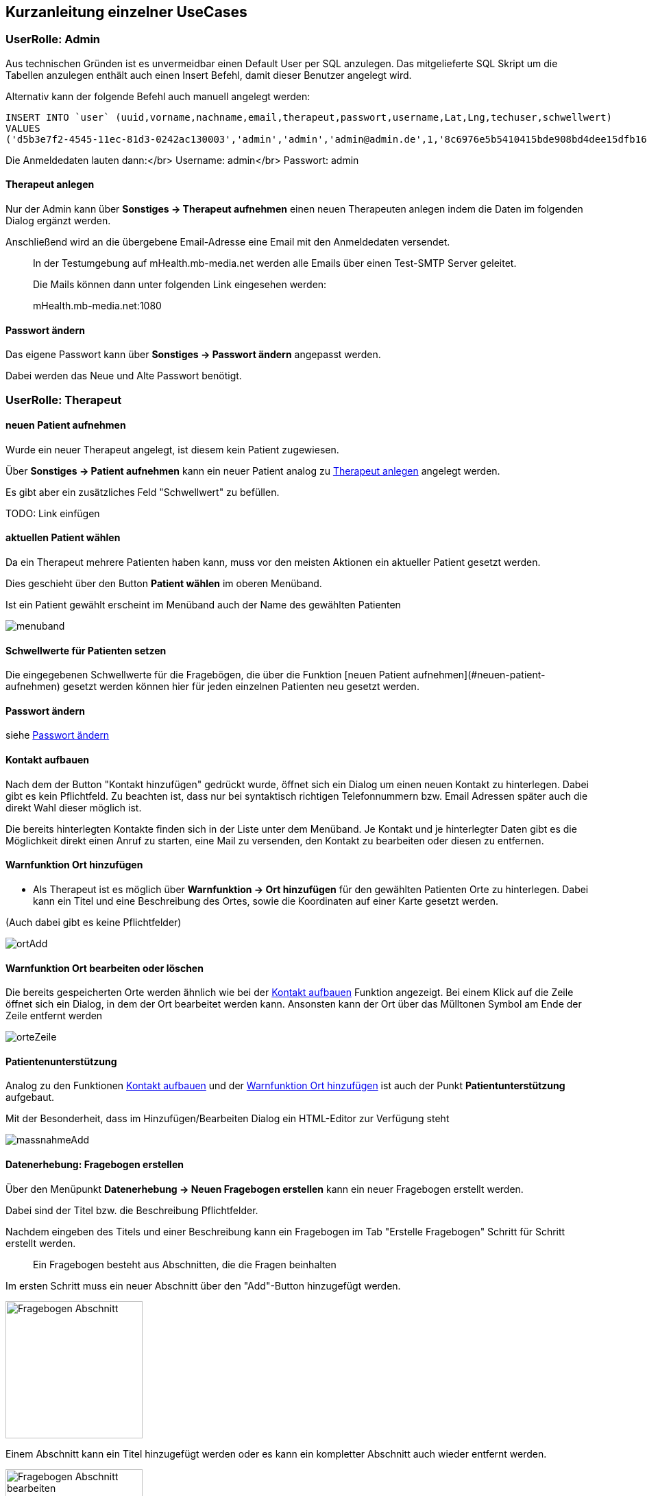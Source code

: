 ## Kurzanleitung einzelner UseCases

=== UserRolle: Admin
Aus technischen Gründen ist es unvermeidbar einen Default User per SQL anzulegen.
Das mitgelieferte SQL Skript um die Tabellen anzulegen enthält auch einen Insert Befehl, damit dieser Benutzer angelegt wird.

Alternativ kann der folgende Befehl auch manuell angelegt werden:

```
INSERT INTO `user` (uuid,vorname,nachname,email,therapeut,passwort,username,Lat,Lng,techuser,schwellwert)
VALUES
('d5b3e7f2-4545-11ec-81d3-0242ac130003','admin','admin','admin@admin.de',1,'8c6976e5b5410415bde908bd4dee15dfb167a9c873fc4bb8a81f6f2ab448a918','admin',NULL,NULL,1,0);
```

Die Anmeldedaten lauten dann:</br>
Username: admin</br>
Passwort: admin

[#therapeut-anlegen]
==== Therapeut anlegen

Nur der Admin kann über *Sonstiges -> Therapeut aufnehmen* einen neuen Therapeuten anlegen indem die Daten im folgenden Dialog ergänzt werden.

Anschließend wird an die übergebene Email-Adresse eine Email mit den Anmeldedaten versendet.

> In der Testumgebung auf mHealth.mb-media.net werden alle Emails über einen Test-SMTP Server geleitet.
>
> Die Mails können dann unter folgenden Link eingesehen werden:
>
> mHealth.mb-media.net:1080

[#admin-change-password]
==== Passwort ändern
Das eigene Passwort kann über *Sonstiges -> Passwort ändern* angepasst werden.

Dabei werden das Neue und Alte Passwort benötigt.

<<<
=== UserRolle: Therapeut

==== neuen Patient aufnehmen

Wurde ein neuer Therapeut angelegt, ist diesem kein Patient zugewiesen.

Über *Sonstiges -> Patient aufnehmen* kann ein neuer Patient analog zu <<therapeut-anlegen>> angelegt werden.

Es gibt aber ein zusätzliches Feld "Schwellwert" zu befüllen.

TODO: Link einfügen

==== aktuellen Patient wählen

Da ein Therapeut mehrere Patienten haben kann, muss vor den meisten Aktionen ein aktueller Patient gesetzt werden.

Dies geschieht über den Button *Patient wählen* im oberen Menüband.

Ist ein Patient gewählt erscheint im Menüband auch der Name des gewählten Patienten

image::manualScreenshots/menuband.png[]

==== Schwellwerte für Patienten setzen

Die eingegebenen Schwellwerte für die Fragebögen, die über die Funktion [neuen Patient aufnehmen](#neuen-patient-aufnehmen) gesetzt werden können hier für jeden einzelnen Patienten neu gesetzt werden.

==== Passwort ändern

siehe <<admin-change-password>>

[#kontakt-aufbauen]
==== Kontakt aufbauen

Nach dem der Button "Kontakt hinzufügen" gedrückt wurde, öffnet sich ein Dialog um einen neuen Kontakt zu hinterlegen.
Dabei gibt es kein Pflichtfeld.
Zu beachten ist, dass nur bei syntaktisch richtigen Telefonnummern bzw. Email Adressen später auch die direkt Wahl dieser möglich ist.

Die bereits hinterlegten Kontakte finden sich in der Liste unter dem Menüband.
Je Kontakt und je hinterlegter Daten gibt es die Möglichkeit direkt einen Anruf zu starten, eine Mail zu versenden, den Kontakt zu bearbeiten oder diesen zu entfernen.

[#warn-add-ort]
==== Warnfunktion Ort hinzufügen

- Als Therapeut ist es möglich über *Warnfunktion -> Ort hinzufügen* für den gewählten Patienten Orte zu hinterlegen.
Dabei kann ein Titel und eine Beschreibung des Ortes, sowie die Koordinaten auf einer Karte gesetzt werden.

(Auch dabei gibt es keine Pflichtfelder)

image::manualScreenshots/ortAdd.png[]


==== Warnfunktion Ort bearbeiten oder löschen

Die bereits gespeicherten Orte werden ähnlich wie bei der <<kontakt-aufbauen>> Funktion angezeigt.
Bei einem Klick auf die Zeile öffnet sich ein Dialog, in dem der Ort bearbeitet werden kann.
Ansonsten kann der Ort über das Mülltonen Symbol am Ende der Zeile entfernt werden

image::manualScreenshots/orteZeile.png[]

<<<
[#patientenunterstuetzung]
==== Patientenunterstützung

Analog zu den Funktionen <<kontakt-aufbauen>> und der <<warn-add-ort>> ist auch der Punkt *Patientunterstützung* aufgebaut.

Mit der Besonderheit, dass im Hinzufügen/Bearbeiten Dialog ein HTML-Editor zur Verfügung steht

image::manualScreenshots/massnahmeAdd.png[]

[#datenerhebung]
==== Datenerhebung: Fragebogen erstellen

Über den Menüpunkt *Datenerhebung -> Neuen Fragebogen erstellen*  kann ein neuer Fragebogen erstellt werden.

Dabei sind der Titel bzw. die Beschreibung Pflichtfelder.

Nachdem eingeben des Titels und einer Beschreibung kann ein Fragebogen im Tab "Erstelle Fragebogen" Schritt für Schritt erstellt werden.

> Ein Fragebogen besteht aus Abschnitten, die die Fragen beinhalten

Im ersten Schritt muss ein neuer Abschnitt über den "Add"-Button hinzugefügt werden.

image::manualScreenshots/fragebogenAbschnitt.png[Fragebogen Abschnitt, 200]

Einem Abschnitt kann ein Titel hinzugefügt werden oder es kann ein kompletter Abschnitt auch wieder entfernt werden.

image::manualScreenshots/fragebogenAbschnittBearbeiten.png[Fragebogen Abschnitt bearbeiten, 200]

Sobald ein Abschnitt vorhanden ist, kann über den Button "Neue Frage" eine neue Frage hinzugefügt werden.

Dabei stehen 3 verschiedene Fragetypen zur Auswahl:
- Freitext
- Rating
- Multiple Choice

Bei Freitext Fragen wird zum beantworten ein Textfeld angeboten, bei einem Rating kann zwischen den Werten 0 bis 4 ausgewählt werden, bei Multiple Choice müssen zusätzlich Antwort Möglichkeiten vorgegeben werden, zwischen denen dann gewählt werden kann.

> Nur die "Rating"-Fragen können für den Schwellwert und die automatische Auswertung verwendet werden.
>
> Andere Frage-Typen werden, für die Schwellwert Berechnung ignoriert


==== Datenerhebung: Fragebogen verwalten

Die erstellten Fragebögen können über *Datenerhebung -> Zu den Fragebögen* eingesehen und verwaltet werden.

Als erstes bekommt man eine Liste der einzelnen Fragebögen. Mit einem Klick öffnet sich ein Kontext Menü über das verschiedene Aktion gestartet werden können:
- Fragebogen als Vorlage nutzen
- Dabei wird man zur Funktion [Fragebogen erstellen](#datenerhebung) weitergeleitet, wobei die Fragen schon vorausgewählt sind.
- Vorschau
- es kann der ausgewählte Fragebogen in einer kleinen Vorschau geöffnet werden um sich einen Überblick zu verschaffen
- Zuweisen
- Hier kann ein Fragebogen einem Patienten zugewiesen werden. Zusätzlich kann ein Wochenturnus angegeben werden um einen Fragebogen regelmäßig abfragen zu können.
- Löschen
- ein Fragebogen kann hier auch gelöscht werden


<<<
[#chat]
==== Chat

Über den Menüpunkt *Chat* gelangt man in eine Übersicht seiner offenen Konversationen.

image::manualScreenshots/chat.png[Chat, 200]

Nach einem Klick auf einen bestimmten Chat kann man Nachrichten lesen bzw. versenden.

image::manualScreenshots/chatOffen.png[Chat geöffnet, 200]

<<<
=== UserRolle: Patient

==== Passwort ändern

siehe <<admin-change-password>>

==== Konto löschen

Ein Patient kann über *Sonstiges -> Konto löschen* sein Benutzerkonto mit allen dazugehörigen Daten löschen.

Diese Aktion ist unwiderruflich

==== Kontakt Suche

Über *Suche Kontakt* ist es möglich die Funktion ansich zu aktiviern und deaktivieren.

Ist die Funktion aktiv wird regelmäßig der eigene Standort an den Server übermittelt.
Dadurch kann man andere Patienten im Umkreis von 30km anzeigen lassen. Man selbst wird bei anderen Patienten angezeigt.

Nach einem Klick auf einen Patienten im Umkreis, öffnet sich der <<chat>> und man kann sofort eine Konversation beginnen.

image::manualScreenshots/kontaktSuche.png[Kontakt Suche, 200]

==== Kontakt aufbauen (Patient)

Siehe <<kontakt-aufbauen>>

<<<
==== Warnfunktion (Patient)

Siehe <<warn-add-ort>>

Da hier wieder die Ortung verwendet wird, kann der Patient die Funktion aktivieren und deaktivieren

image::manualScreenshots/warnfunktionPatient.png[Warnfunktion, 200]

<<<
==== Patientunterstützung

In der Patientenansicht der Patientunterstützung können die vom Therapeuten erstellten Übungen und Maßnahmen, siehe <<patientenunterstuetzung>>, angezeigt werden.

> Der Patient hat keine Möglichkeit eigene zu erstellen oder zu verwalten.

Mit einem Klick auf eine angezeigte Übung wird diese formatiert angezeigt.

image::manualScreenshots/uebung.png[Uebung, 200]


==== Datenerhebung

Siehe auch <<datenerhebung>>

Hier wird dem Patienten die zugewiesenen Fragebögen zur Beantwortung angeboten.
Nach einem Klick auf einen Fragebogen wird die Bearbeitung direkt geöffnet.

image::manualScreenshots/datenerhebungPatient.png[Datenerhebung, 200]


==== Chat

siehe <<chat>>


